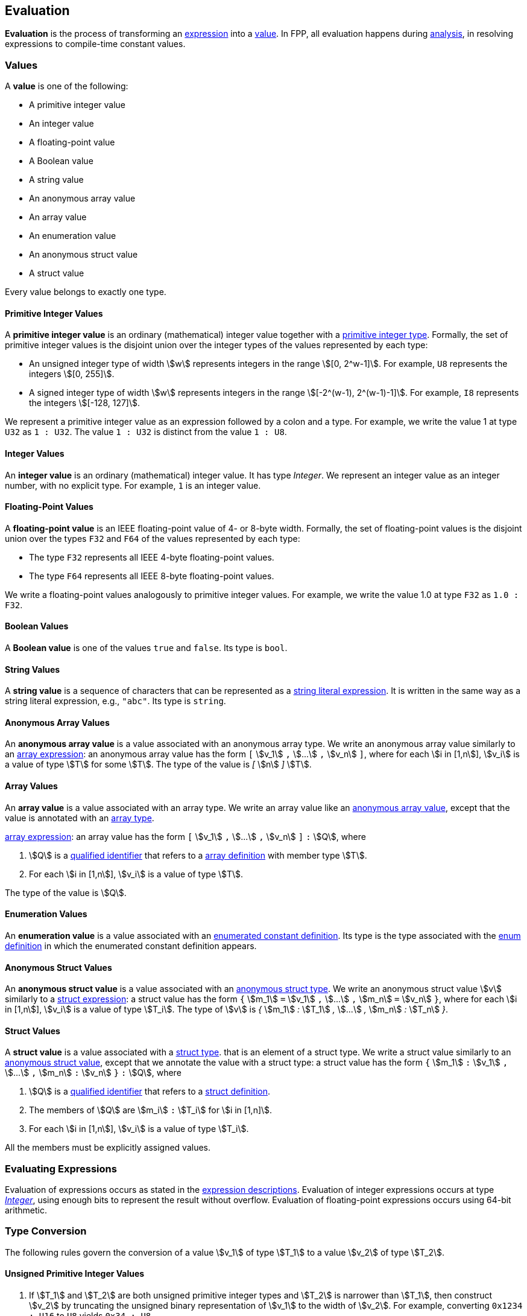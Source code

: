 == Evaluation

*Evaluation* is the process of transforming an <<Expressions,expression>> into 
a <<Evaluation_Values,value>>.
In FPP, all evaluation happens during
<<Analysis-and-Translation_Analysis,analysis>>,
in resolving expressions to compile-time constant values.

=== Values

A *value* is one of the following:

* A primitive integer value

* An integer value

* A floating-point value

* A Boolean value

* A string value

* An anonymous array value

* An array value

* An enumeration value

* An anonymous struct value

* A struct value

Every value belongs to exactly one type.

==== Primitive Integer Values

A *primitive integer value* is an ordinary (mathematical) integer value 
together with a
<<Types_Primitive-Integer-Types,primitive integer type>>. Formally, the set of 
primitive integer values
is the disjoint union over the integer types of the values
represented by each type:

* An unsigned integer type of width stem:[w] represents integers in the 
range stem:[[0, 2^w-1\]]. For example, `U8` represents the integers 
stem:[[0, 255\]].

* A signed integer type of width stem:[w] represents integers in the range
stem:[[-2^(w-1), 2^(w-1)-1\]]. For example, `I8` represents the integers
stem:[[-128, 127\]].

We represent a primitive integer value as an expression followed by a colon and a type.
For example, we write the value 1 at type `U32` as `1 : U32`. The value `1 :
U32` is distinct from the value `1 : U8`.

==== Integer Values

An *integer value* is an ordinary (mathematical) integer value.
It has type _Integer_.
We represent an integer value as an integer number, with no explicit type.
For example, `1` is an integer value.

==== Floating-Point Values

A *floating-point value* is an IEEE floating-point value of 4- or 8-byte
width. Formally, the set of floating-point values is the disjoint union
over the types `F32` and `F64` of the values represented by each type:

* The type `F32` represents all IEEE 4-byte floating-point values.

* The type `F64` represents all IEEE 8-byte floating-point values.

We write a floating-point values analogously to primitive integer values. For 
example, we write the value 1.0 at type `F32` as `1.0 : F32`.

==== Boolean Values

A *Boolean value* is one of the values `true` and `false`.
Its type is `bool`.

==== String Values

A *string value* is a sequence of characters that can be
represented as a <<Expressions_String-Literals,string literal expression>>.
It is written in the same way as a string literal expression,
e.g., `"abc"`.
Its type is `string`.

==== Anonymous Array Values

An *anonymous array value* is a value associated with an anonymous
array type.
We write an anonymous array value similarly to an
<<Expressions_Array-Expressions,array expression>>:
an anonymous array value has the form `[` stem:[v_1] `,` stem:[...] `,` 
stem:[v_n] `]`, where for each stem:[i in [1,n]], stem:[v_i] is a value of type 
stem:[T] for some stem:[T].
The type of the value is _[_ stem:[n] _]_ stem:[T].

==== Array Values

An *array value* is a value associated with an array type.
We write an array value like an <<Evaluation_Values_Anonymous-Array-Values,anonymous array 
value>>, except that the value is annotated with an
<<Types_Array-Types,array type>>.

<<Expressions_Array-Expressions,array expression>>:
an array value has the form `[` stem:[v_1] `,` stem:[...] `,` 
stem:[v_n] `]` `:` stem:[Q],
where

. stem:[Q] is a
<<Scoping-of-Names_Qualified-Identifiers,qualified identifier>>
that refers to a
<<Definitions_Array-Definitions,array definition>>
with member type stem:[T].

. For each stem:[i in [1,n]], stem:[v_i] is a value of type stem:[T].

The type of the value is stem:[Q].

==== Enumeration Values

An *enumeration value* is a value associated with an
<<Definitions_Enumerated-Constant-Definitions,enumerated constant definition>>.
Its type is the type associated with the
<<Definitions_Enum-Definitions,enum definition>> in which
the enumerated constant definition appears.

==== Anonymous Struct Values

An *anonymous struct value* is a value associated with an
<<Types_Internal-Types_Anonymous-Struct-Types,anonymous struct
type>>.
We write an anonymous struct value stem:[v] similarly to a
<<Expressions_Struct-Expressions,struct expression>>:
a struct value has the form `{` stem:[m_1] `=` stem:[v_1] `,` stem:[...] `,` 
stem:[m_n] `=` stem:[v_n] `}`,
where for each stem:[i in [1,n]], stem:[v_i] is a value of type stem:[T_i].
The type of stem:[v] is _{_ stem:[m_1] _:_ stem:[T_1] _,_ stem:[...] _,_
stem:[m_n] _:_ stem:[T_n] _}_.

==== Struct Values

A *struct value* is a value associated with a
<<Types_Struct-Types,struct type>>.
that is an element of a struct type.
We write a struct value similarly to an
<<Evaluation_Values_Struct-Values,anonymous struct value>>,
except that we annotate the value with a struct type:
a struct value has the form `{` stem:[m_1] `:` stem:[v_1] `,` stem:[...] `,` 
stem:[m_n] `:` stem:[v_n] `}` `:` stem:[Q],
where

. stem:[Q] is a
<<Scoping-of-Names_Qualified-Identifiers,qualified identifier>>
that refers to a
<<Definitions_Struct-Definitions,struct definition>>.

. The members of stem:[Q] are stem:[m_i] `:` stem:[T_i] for stem:[i in [1,n\]].

. For each stem:[i in [1,n]], stem:[v_i] is a value of type stem:[T_i].

All the members must be explicitly assigned values.

=== Evaluating Expressions

Evaluation of expressions occurs as stated in the
<<Expressions,expression descriptions>>. Evaluation of integer
expressions occurs at type 
<<Types_Internal-Types_Integer,_Integer_>>,
using enough bits to represent the result without overflow.
Evaluation of floating-point expressions occurs using 64-bit arithmetic.

=== Type Conversion

The following rules govern the conversion of a value stem:[v_1] of type 
stem:[T_1]
to a value stem:[v_2] of type stem:[T_2].

==== Unsigned Primitive Integer Values

. If stem:[T_1] and stem:[T_2] are both unsigned primitive integer types and 
stem:[T_2] is
narrower than stem:[T_1], then construct stem:[v_2] by truncating the 
unsigned
binary representation of stem:[v_1] to the width of stem:[v_2]. For 
example, converting `0x1234 : U16` to `U8` yields `0x34 : U8`.

. Otherwise if stem:[T_1] and stem:[T_2] are both unsigned primitive integer 
types, then
stem:[v_2] is the integer value of stem:[v_1] at the type of 
stem:[v_2]. For example,
converting `0x12 : U8` to `U16` yields `0x12 : U16`.

==== Signed Primitive Integer Values

. If stem:[T_1] and stem:[T_2] are both signed primitive integer types and
stem:[T_2] is narrower than stem:[T_1], then construct stem:[v_2] by truncating
the two's complement binary representation of stem:[v_1] to the width of
stem:[v_2]. For example, converting `-0x1234 : I16` to `I8` yields `-0x34 :
I8`.

. Otherwise if stem:[T_1] and stem:[T_2] are both signed primitive integer 
types, then stem:[v_2]
is the integer value of stem:[v_1] at the type of stem:[v_2]. For 
example, converting `-0x12 : I8` to `I16` yields `-0x12 : I16`.

==== Primitive Integer Values of Mixed Sign

If stem:[T_1] and stem:[T_2] are primitive integer types with one signed and 
one unsigned,
then do the following:

. Construct the value stem:[v] by converting stem:[v_1] to the type 
stem:[T], where
stem:[T] is signed if stem:[T_1] is signed and unsigned if 
stem:[T_1] is unsigned, and
stem:[T] has the same width as stem:[T_2].

. Construct stem:[v_2] by converting stem:[v] to stem:[T_2].

For example converting `-1 : I8` to `U16` yields `0xFFFF : U16`

==== Primitive and Non-Primitive Integer Values

If stem:[T_1] is _Integer_ and stem:[T_2] is a primitive integer type, then
proceed as if stem:[T_1] were a signed primitive integer
type of the narrowest bit width that will hold stem:[v_1].
For example, converting `-0x1234` to `I8` yields `-0x34 : I8`.

If stem:[T_1] is a primitive integer type and stem:[T_2] is
_Integer_, then stem:[v_2] is the integer value of stem:[v_1]
at type _Integer_. For example, converting
`0xFFFF : U32` to _Integer_ yields `0xFFFF`.

==== Floating-Point Values

We use the standard rules for IEEE floating-point values to convert
among integer values to and from floating-point values and
floating-point values to and from each other.

==== Array Values

If stem:[T_2] is an array type and stem:[T_1 = T_2], then
let stem:[v_2 = v_1].

Otherwise if stem:[T_1] is an anonymous array type and stem:[T_2] is an 
anonymous array type or array type, both with stem:[n] elements, then

. Let stem:[T'_2] be the element type of stem:[T_2].

. For each stem:[i in [1,n\]], stem:[v'_i] be the result of converting stem:[v_i] to type stem:[T'_2].

. Let stem:[v_2] be the unique array value of type stem:[T_2]
with value stem:[v'_i] at each element.

Otherwise the conversion is not valid.

==== Structure Values

If stem:[T_2] is a struct type and stem:[T_1 = T_2], then
let stem:[v_2 = v_1].

Otherwise if stem:[T_1] is an anonymous struct type and stem:[T_2] is
an anonymous struct type or struct type
such that for each member stem:[m] `:` stem:[v_m] of stem:[T_1] there is a member 
stem:[m] `:` stem:[T_m] in stem:[T_2], then use the value of stem:[T_2] with 
the following members:

. For each member stem:[m] `:` stem:[T_m] of stem:[T_2] such that there is a member 
stem:[m] `:` stem:[v_m] in stem:[v_1], add the member stem:[m] `:` stem:[v'_m],
where stem:[v'_m] is the result of converting stem:[v_m] to stem:[T_m].

. For each member stem:[m] `:` stem:[T_m] of stem:[T_2] such that there is no member 
stem:[m] `:` stem:[v_m] in stem:[v_1], add the member stem:[m] `:` stem:[v'_m],
where stem:[v'_m] is the <<Types_Default-Values,default value>> at type stem:[T_m].

Otherwise the conversion is invalid.
